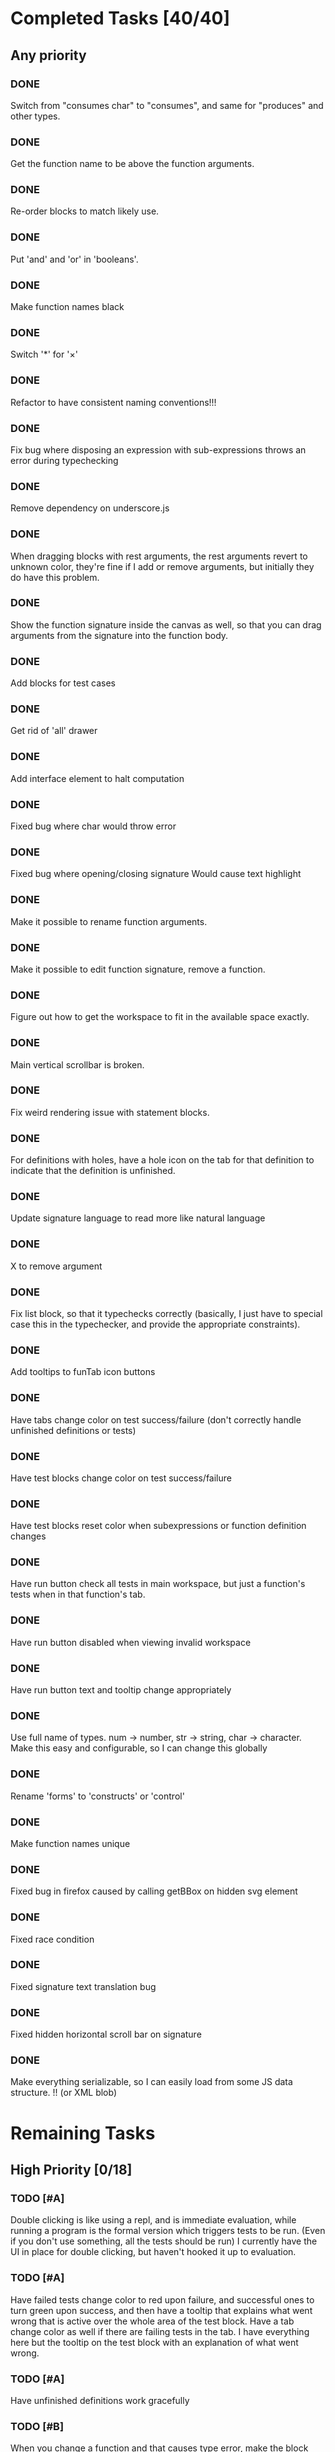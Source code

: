 #+STARTUP: indent
* Completed Tasks [40/40]
** Any priority
*** DONE 
Switch from "consumes char" to "consumes", and same for "produces" and other types.
*** DONE 
Get the function name to be above the function arguments.
*** DONE 
Re-order blocks to match likely use.
*** DONE 
Put 'and' and 'or' in 'booleans'.
*** DONE 
Make function names black
*** DONE 
Switch '*' for '×'
*** DONE 
Refactor to have consistent naming conventions!!!
*** DONE 
Fix bug where disposing an expression with sub-expressions throws an error during typechecking
*** DONE 
Remove dependency on underscore.js 
*** DONE 
When dragging blocks with rest arguments, the rest arguments revert to unknown color, they're fine if I add or remove arguments, but initially they do have this problem.
*** DONE 
Show the function signature inside the canvas as well, so that you can drag arguments from the signature into the function body.
*** DONE 
Add blocks for test cases 
*** DONE 
Get rid of 'all' drawer
*** DONE 
Add interface element to halt computation
*** DONE 
Fixed bug where char would throw error
*** DONE 
Fixed bug where opening/closing signature Would cause text highlight
*** DONE 
Make it possible to rename function arguments.
*** DONE 
Make it possible to edit function signature, remove a function.
*** DONE 
Figure out how to get the workspace to fit in the available space exactly.
*** DONE 
Main vertical scrollbar is broken.
*** DONE 
Fix weird rendering issue with statement blocks.
*** DONE 
For definitions with holes, have a hole icon on the tab for that definition to indicate that the definition is unfinished.
*** DONE 
Update signature language to read more like natural language
*** DONE 
X to remove argument
*** DONE 
Fix list block, so that it typechecks correctly (basically, I just have to special case this in the typechecker, and provide the appropriate constraints).
*** DONE 
Add tooltips to funTab icon buttons
*** DONE 
Have tabs change color on test success/failure (don't correctly handle unfinished definitions or tests)
*** DONE 
Have test blocks change color on test success/failure
*** DONE 
Have test blocks reset color when subexpressions or function definition changes
*** DONE 
Have run button check all tests in main workspace, but just a function's tests when in that function's tab.
*** DONE 
Have run button disabled when viewing invalid workspace
*** DONE 
Have run button text and tooltip change appropriately 
*** DONE 
Use full name of types. num -> number, str -> string, char -> character. Make this easy and configurable, so I can change this globally
*** DONE 
Rename 'forms' to 'constructs' or 'control'
*** DONE 
Make function names unique
*** DONE 
Fixed bug in firefox caused by calling getBBox on hidden svg element
*** DONE 
Fixed race condition
*** DONE 
Fixed signature text translation bug
*** DONE 
Fixed hidden horizontal scroll bar on signature
*** DONE 
Make everything serializable, so I can easily load from some JS data structure. !! (or XML blob)

* Remaining Tasks
** High Priority [0/18]
*** TODO [#A] 
Double clicking is like using a repl, and is immediate evaluation, while running a program is the formal version which triggers tests to be run. (Even if you don't use something, all the tests should be run) I currently have the UI in place for double clicking, but haven't hooked it up to evaluation.
*** TODO [#A]
Have failed tests change color to red upon failure, and successful ones to turn green upon success, and then have a tooltip that explains what went wrong that is active over the whole area of the test block. Have a tab change color as well if there are failing tests in the tab. I have everything here but the tooltip on the test block with an explanation of what went wrong.
*** TODO [#A]
Have unfinished definitions work gracefully  
*** TODO [#B]
When you change a function and that causes type error, make the block that doesn't fit turn red or something, and then also have the workspaces which use that block turn red as well
*** TODO [#A]
Add in image atomic type. !!
*** TODO [#B]
Add support for world-programming, via big-bang primitives. !!
*** TODO [#A]
Test adding so many functions that the tab bar is longer than the screen width 
*** TODO [#A]
Get function body displayable in pop-up alongside function usage !!
*** TODO [#A]
Make it possible to define a value by right-clicking, saying "Name a value" (Not inside functions) !!
*** TODO [#C]
Hook up to WeScheme !! I have accounts working, and need to add the interface elements for listing programs. 
*** TODO [#A]
Make failed attempts to connect react more violently to that failure. Maybe have block to which you can't connect get repelled!
*** TODO [#A]
Make drop targets for blocks larger, so that it's easier to connect them.
*** TODO [#A]
Default type of argument should be blank.
*** TODO [#A]
Test it on iPad !!
*** TODO [#A]
Make signature easier to open when closed
*** TODO [#B]
Move example block to next line, and add the word "For" in front so it reads "For example..."
*** TODO [#C]
Pull latest version of Blockly
*** TODO [#A]
Provide support for undoing any action !!

** Low Priority [0/38]
*** TODO
Switch to rounded rectangles. Merge this with notch shape
*** TODO
Change unknown color to rainbow gradient.
*** TODO
Move the button to open function editing dialog to the signature
*** TODO
Make it possible to define a value by right-clicking, saying "Name a value" (Inside functions)
*** TODO
Every time there is a bug, set it up to send me an email.
*** TODO
Inside function definition dialog, you should be able to drag a name and type into the signature to add an argument.
*** TODO
Have flyout automatically refresh when I switch tabs, so that I get most up to date set of blocks.
*** TODO
Disable copying of argument blocks from one function to another. (Actually just allow, and throw error if you use an undefined variable)
*** TODO
See about having function body not just floating in space. (Don't worry about this, just throw an error if they try to run and there are multiple expressions that could be the body)
*** TODO
Build up support for vertical layouts, and convert 'if' and 'cond' to use vertical layouts.
*** TODO
Remove dependency on jQuery. Not necessarily worth the hassle, it's also only used in testing.
*** TODO
Start getting compiled mode to work.
*** TODO
Color toolbar items, according to type.
*** TODO
Figure out why drawers get confused sometimes. 
*** TODO
Rename 'unknown' to 'misc'. 
*** TODO
In funtion creation dialog, arguments names should be colored according to their type. Same with function name. 
*** TODO
Ordering for evaluation of multiple expressions in main workspace.
*** TODO
Figure out how to handle unfinished function definitions
*** TODO
Make pasting happen at cursor, not just at location of copy
*** TODO
Use DragLists to handle re-ordering arguments
*** TODO
Put 'example' block in forms
*** TODO
Figure out interface for removing/changing values
*** TODO
Require at least one argument for functions
*** TODO
Make purpose statement area much larger (input -> textarea)
*** TODO
Have individual items in the function definition dialog turn green when valid, and red otherwise, with localized error messages
*** TODO
Unify tooltips to have consistent styling
*** TODO
Unify tooltips to also use the same mechanism everywhere (not the case currently), so that I could switch to a message bar if desired
*** TODO
Provide some sort of feedback when you run tests, and there are none
*** TODO
Have results be shown as blocks
*** TODO
Figure out how to serialize everything
*** TODO
Add a 'list' category
*** TODO
See if we need 'unknown' after that
*** TODO
Add support for evaluating expressions within the body (have students provide values for the arguments / or just disallow this)
*** TODO
Have the signature return when you let go of the block you are holding
*** TODO
Have the signature not part of the canvas, so you can't drag things onto it.
*** TODO
Give name and purpose textfield/area in funDefDialog each a full line
*** TODO
Precede each line in FunDefDialog with label in bold. ("Name:", "Purpose:", "Domain:", "Range:")
*** TODO
Fix number validation for blocks


